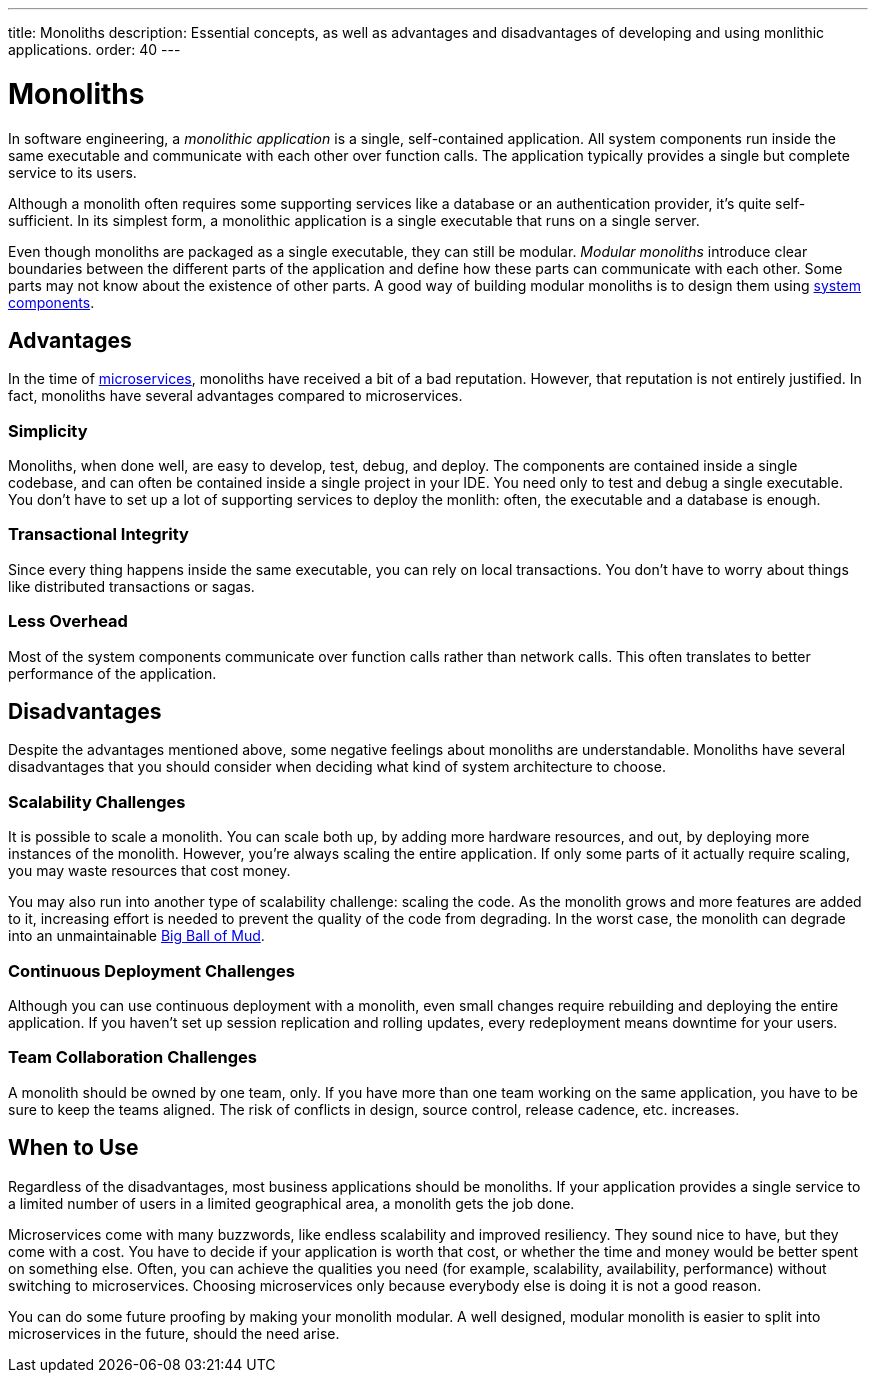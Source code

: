 ---
title: Monoliths
description: Essential concepts, as well as advantages and disadvantages of developing and using monlithic applications.
order: 40
---


= Monoliths

In software engineering, a _monolithic application_ is a single, self-contained application. All system components run inside the same executable and communicate with each other over function calls. The application typically provides a single but complete service to its users.

Although a monolith often requires some supporting services like a database or an authentication provider, it's quite self-sufficient. In its simplest form, a monolithic application is a single executable that runs on a single server.

Even though monoliths are packaged as a single executable, they can still be modular. _Modular monoliths_ introduce clear boundaries between the different parts of the application and define how these parts can communicate with each other. Some parts may not know about the existence of other parts. A good way of building modular monoliths is to design them using <<components#,system components>>.


== Advantages

In the time of <<microservices#,microservices>>, monoliths have received a bit of a bad reputation. However, that reputation is not entirely justified. In fact, monoliths have several advantages compared to microservices.


=== Simplicity

Monoliths, when done well, are easy to develop, test, debug, and deploy. The components are contained inside a single codebase, and can often be contained inside a single project in your IDE. You need only to test and debug a single executable. You don't have to set up a lot of supporting services to deploy the monlith: often, the executable and a database is enough.


=== Transactional Integrity

Since every thing happens inside the same executable, you can rely on local transactions. You don't have to worry about things like distributed transactions or sagas.


=== Less Overhead

Most of the system components communicate over function calls rather than network calls. This often translates to better performance of the application.

// TODO List a few more advantages



== Disadvantages

Despite the advantages mentioned above, some negative feelings about monoliths are understandable. Monoliths have several disadvantages that you should consider when deciding what kind of system architecture to choose.


=== Scalability Challenges

It is possible to scale a monolith. You can scale both up, by adding more hardware resources, and out, by deploying more instances of the monolith. However, you're always scaling the entire application. If only some parts of it actually require scaling, you may waste resources that cost money.

You may also run into another type of scalability challenge: scaling the code. As the monolith grows and more features are added to it, increasing effort is needed to prevent the quality of the code from degrading. In the worst case, the monolith can degrade into an unmaintainable http://www.laputan.org/mud/mud.html#BigBallOfMud[Big Ball of Mud]. 


=== Continuous Deployment Challenges

Although you can use continuous deployment with a monolith, even small changes require rebuilding and deploying the entire application. If you haven't set up session replication and rolling updates, every redeployment means downtime for your users.


=== Team Collaboration Challenges

A monolith should be owned by one team, only. If you have more than one team working on the same application, you have to be sure to keep the teams aligned. The risk of conflicts in design, source control, release cadence, etc. increases.

// TODO List a few more disadvantages


== When to Use

Regardless of the disadvantages, most business applications should be monoliths. If your application provides a single service to a limited number of users in a limited geographical area, a monolith gets the job done.

Microservices come with many buzzwords, like endless scalability and improved resiliency. They sound nice to have, but they come with a cost. You have to decide if your application is worth that cost, or whether the time and money would be better spent on something else. Often, you can achieve the qualities you need (for example, scalability, availability, performance) without switching to microservices. Choosing microservices only because everybody else is doing it is not a good reason.

// TODO Add link to quality aspects once written

You can do some future proofing by making your monolith modular. A well designed, modular monolith is easier to split into microservices in the future, should the need arise.

